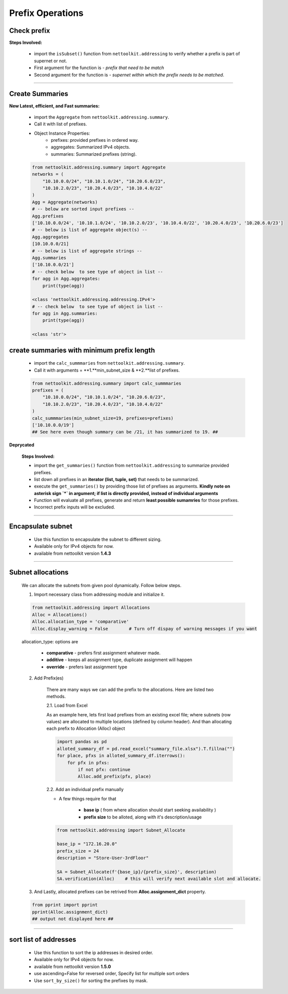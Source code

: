 
Prefix Operations
============================================



Check prefix
------------------

**Steps Involved:**

    * import the ``isSubset()`` function from ``nettoolkit.addressing`` to verify whether a prefix is part of supernet or not.
    * First argument for the function is - *prefix that need to be match*
    * Second argument for the function is - *supernet within which the prefix needs to be matched*.

    .. code-block:: python
        :emphasize-lines: 5,7

        from nettoolkit.addressing import isSubset
        prefix1 = "10.10.10.0/24"
        prefix2 = "10.10.100.0/24"
        supernet = "10.10.0.0/19"
        isSubset(prefix1, supernet)
        True			# // Here prefix is part of supernet // #
        isSubset(prefix2, supernet)
        False			# // Here prefix is not part of supernet // #

-----

Create Summaries
------------------

**New Latest, efficient, and Fast summaries:**

    * import the ``Aggregate`` from ``nettoolkit.addressing.summary``.
    * Call it with list of prefixes.
    * Object Instance Properties:
        * prefixes: provided prefixes in ordered way.
        * aggregates: Summarized IPv4 objects.
        * summaries: Summarized prefixes (string).

    .. code-block:: python

        from nettoolkit.addressing.summary import Aggregate
        networks = (
            "10.10.0.0/24", "10.10.1.0/24", "10.20.6.0/23", 
            "10.10.2.0/23", "10.20.4.0/23", "10.10.4.0/22"  
        )
        Agg = Aggregate(networks)
        # -- below are sorted input prefixes -- 
        Agg.prefixes
        ['10.10.0.0/24', '10.10.1.0/24', '10.10.2.0/23', '10.10.4.0/22', '10.20.4.0/23', '10.20.6.0/23']
        # -- below is list of aggregate object(s) --
        Agg.aggregates
        [10.10.0.0/21]
        # -- below is list of aggregate strings --
        Agg.summaries
        ['10.10.0.0/21']
        # -- check below  to see type of object in list --
        for agg in Agg.aggregates:
            print(type(agg))

        <class 'nettoolkit.addressing.addressing.IPv4'>
        # -- check below  to see type of object in list --
        for agg in Agg.summaries:
            print(type(agg))
            
        <class 'str'>


create summaries with minimum prefix length
--------------------------------------------

    * import the ``calc_summmaries`` from ``nettoolkit.addressing.summary``.
    * Call it with arguments = **1.**min_subnet_size & **2.**list of prefixes.

    .. code-block:: python

        from nettoolkit.addressing.summary import calc_summmaries
        prefixes = (
            "10.10.0.0/24", "10.10.1.0/24", "10.20.6.0/23", 
            "10.10.2.0/23", "10.20.4.0/23", "10.10.4.0/22"  
        )
        calc_summmaries(min_subnet_size=19, prefixes=prefixes)
        ['10.10.0.0/19']
        ## See here even though summary can be /21, it has summarized to 19. ##




**Deprycated**

    **Steps Involved:**

    * import the ``get_summaries()`` function from ``nettoolkit.addressing`` to summarize provided prefixes.
    * list down all prefixes in an **iterator (list, tuple, set)** that needs to be summarized.
    * execute the ``get_summaries()`` by providing those list of prefixes as arguments. **Kindly note on asterisk sign `*` in argument; if list is directly provided, instead of individual arguments**
    * Function will evaluate all prefixes, generate and return **least possible sumamries** for those prefixes.
    * Incorrect prefix inputs will be excluded.

    .. code-block:: python
        :emphasize-lines: 5

        from nettoolkit.addressing import get_summaries
        networks = (
            "10.10.0.0/24", "10.10.1.0/24", "10.20.6.0/23", 
            "10.10.2.0/23", "10.20.4.0/23", "10.10.4.0/22"  )
        get_summaries(*networks)
        [10.10.0.0/21, 10.20.4.0/22]			# // here is summary created for you // #







-----


Encapsulate subnet
--------------------

    * Use this function to encapsulate the subnet to different sizing.
    * Available only for IPv4 objects for now.
    * available from nettoolkit version **1.4.3** 

    .. code-block:: python
        :emphasize-lines: 3,5

        from nettoolkit.addressing import recapsulate
        s = "10.10.0.5/29"
        recapsulate(s, 27)
        '10.10.0.0/27'
        recapsulate(s, 30)
        '10.10.0.4/30'


-----

Subnet allocations
--------------------

    We can allocate the subnets from given pool dynamically.  Follow below steps.


    1. Import necessary class from addressing module and initialize it.    

    .. code-block:: python

        from nettoolkit.addressing import Allocations
        Alloc = Allocations()
        Alloc.allocation_type = 'comparative'
        Alloc.display_warning = False        # Turn off dispay of warning messages if you want

    allocation_type: options are 

        * **comparative** - prefers first assignment whatever made.
        * **additive** - keeps all assignment type, duplicate assignment will happen
        * **override** - prefers last assignment type

    2. Add Prefix(es) 

        There are many ways we can add the prefix to the allocations. Here are listed two methods.

        2.1. Load from Excel 

        As an example here, lets first load prefixes from an existing excel file; where subnets (row values) are allocated to multiple locations (defined by column header). 
        And than allocating each prefix to Allocation (Alloc) object

        .. code-block:: python

            import pandas as pd
            alloted_summary_df = pd.read_excel("summary_file.xlsx").T.fillna("")
            for place, pfxs in alloted_summary_df.iterrows():
                for pfx in pfxs:
                    if not pfx: continue
                    Alloc.add_prefix(pfx, place)

        2.2. Add an individual prefix manually

        * A few things require for that

            * **base ip** ( from where allocation should start seeking availability ) 
            * **prefix size** to be alloted, along with it's description/usage

        .. code-block:: python

            from nettoolkit.addressing import Subnet_Allocate

            base_ip = "172.16.20.0"
            prefix_size = 24
            description = "Store-User-3rdFloor"

            SA = Subnet_Allocate(f'{base_ip}/{prefix_size}', description)
            SA.verification(Alloc)    # this will verify next available slot and allocate.


    3. And Lastly, allocated prefixes can be retrived from **Alloc.assignment_dict** property.

    .. code-block:: python

        from pprint import pprint
        pprint(Alloc.assignment_dict)
        ## output not displayed here ##


-----


sort list of addresses
-----------------------

    * Use this function to sort the ip addresses in desired order.
    * Available only for IPv4 objects for now.
    * available from nettoolkit version **1.5.0** 
    * use ascending=False for reversed order, Specify list for multiple sort orders
    * Use ``sort_by_size()`` for sorting the prefixes by mask.

    .. code-block:: python
        :emphasize-lines: 18,32,46,60

        from nettoolkit.addressing import sorted_v4_addresses, sort_by_size
        from pprint import pprint
        list_of_ips = [
            "10.10.10.0/25",
            "10.10.2.0/24",
            "10.20.10.0/24",
            "10.10.5.0/24",
            "10.10.10.128/25",
            "10.1.10.0/24",
            "10.10.7.0/24",
            "10.10.1.0/24",
            "100.10.10.0/24",
            "192.168.10.0/24",
            "192.168.1.0/24",
            "172.16.10.0/24",
            "172.16.2.0/24",
        ]
        pprint(sorted_v4_addresses(list_of_ips))
        ['10.1.10.0/24',
        '10.10.1.0/24',
        '10.10.2.0/24',
        '10.10.5.0/24',
        '10.10.7.0/24',
        '10.10.10.0/25',
        '10.10.10.128/25',
        '10.20.10.0/24',
        '100.10.10.0/24',
        '172.16.2.0/24',
        '172.16.10.0/24',
        '192.168.1.0/24',
        '192.168.10.0/24']
        pprint(sorted_v4_addresses(list_of_ips, ascending=False))
        ['192.168.10.0/24',
        '192.168.1.0/24',
        '172.16.10.0/24',
        '172.16.2.0/24',
        '100.10.10.0/24',
        '10.20.10.0/24',
        '10.10.10.128/25',
        '10.10.10.0/25',
        '10.10.7.0/24',
        '10.10.5.0/24',
        '10.10.2.0/24',
        '10.10.1.0/24',
        '10.1.10.0/24']
        pprint(sorted_v4_addresses(list_of_ips, ascending=[True,True,False,False,True]))
        ['10.1.10.0/24',
        '10.10.10.128/25',
        '10.10.10.0/25',
        '10.10.7.0/24',
        '10.10.5.0/24',
        '10.10.2.0/24',
        '10.10.1.0/24',
        '10.20.10.0/24',
        '100.10.10.0/24',
        '172.16.10.0/24',
        '172.16.2.0/24',
        '192.168.10.0/24',
        '192.168.1.0/24']
        pprint(sort_by_size(list_of_ips))
        ['10.1.10.0/24',
        '10.10.1.0/24',
        '10.10.2.0/24',
        '10.10.5.0/24',
        '10.10.7.0/24',
        '10.20.10.0/24',
        '100.10.10.0/24',
        '172.16.2.0/24',
        '172.16.10.0/24',
        '192.168.1.0/24',
        '192.168.10.0/24',
        '10.10.10.0/25',
        '10.10.10.128/25']




